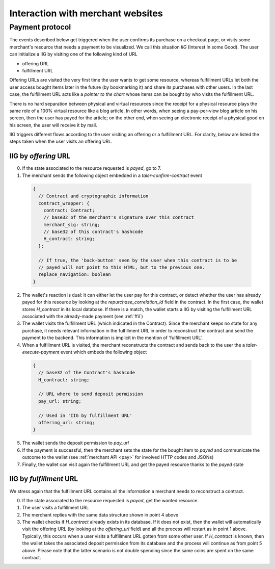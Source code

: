 ..
  This file is part of GNU TALER.
  Copyright (C) 2014, 2015, 2016 INRIA
  TALER is free software; you can redistribute it and/or modify it under the
  terms of the GNU General Public License as published by the Free Software
  Foundation; either version 2.1, or (at your option) any later version.
  TALER is distributed in the hope that it will be useful, but WITHOUT ANY
  WARRANTY; without even the implied warranty of MERCHANTABILITY or FITNESS FOR
  A PARTICULAR PURPOSE.  See the GNU Lesser General Public License for more details.
  You should have received a copy of the GNU Lesser General Public License along with
  TALER; see the file COPYING.  If not, see <http://www.gnu.org/licenses/>

  @author Marcello Stanisci

==================================
Interaction with merchant websites
==================================

.. _payprot:

++++++++++++++++
Payment protocol
++++++++++++++++

The events described below get triggered when the user confirms its
purchase on a checkout page, or visits some merchant's resource
that needs a payment to be visualized.  We call this situation `IIG` (Interest
In some Good).  The user can initialize a IIG by visiting one of the following kind
of URL

* offering URL
* fulfillment URL

Offering URLs are visited the very first time the user wants to get some resource, whereas
fulfillment URLs let both the user access bought items later in the future (by bookmarking it)
and share its purchases with other users.  In the last case, the fulfillment URL acts like
a `pointer to the chart` whose items can be bought by who visits the fulfillment URL.

There is no hard separation between physical and virtual resources since
the receipt for a physical resource plays the same role of a 100% virtual resource like a
blog article.  In other words, when seeing a pay-per-view blog article on his screen, then
the user has payed for the article; on the other end, when seeing an electronic receipt of
a physical good on his screen, the user will receive it by mail.

IIG triggers different flows according to the user visiting an offering or a fulfillment
URL. For clarity, below are listed the steps taken when the user visits an offering URL.

.. _byoffer:

---------------------
IIG by `offering` URL
---------------------

0. If the state associated to the resource requested is `payed`, go to 7.

1. The merchant sends the following object embedded in a `taler-confirm-contract` event

  .. code-block:: tsref

    {
      // Contract and cryptographic information
      contract_wrapper: {
        contract: Contract;
        // base32 of the merchant's signature over this contract
        merchant_sig: string;
        // base32 of this contract's hashcode
        H_contract: string;      
      };

      // If true, the 'back-button' seen by the user when this contract is to be
      // payed will not point to this HTML, but to the previous one.
      replace_navigation: boolean
    }

2. The wallet's reaction is dual: it can either let the user pay for this contract, or
   detect whether the user has already payed for this resource by looking at the `repurchase_correlation_id`
   field in the contract.  In the first case, the wallet stores `H_contract` in its local database.
   If there is a match, the wallet starts a IIG by visiting the fulfillment URL associated with the
   already-made payment (see :ref:`ffil`)

3. The wallet visits the fulfillment URL (which indicated in the Contract). Since the merchant keeps
   no state for any purchase, it needs relevant information in the fulfillment URL in order to
   reconstruct the contract and send the payment to the backend.  This information is implicit in the
   mention of 'fulfillment URL'.

4. When a fulfillment URL is visited, the merchant reconstructs the contract and sends back to
   the user the a `taler-execute-payment` event which embeds the following object

  .. code-block:: tsref

    {
      // base32 of the Contract's hashcode
      H_contract: string;

      // URL where to send deposit permission
      pay_url: string;

      // Used in 'IIG by fulfillment URL'
      offering_url: string;
    }

5. The wallet sends the deposit permission to `pay_url`

6. If the payment is successful, then the merchant sets the state for the bought
   item to `payed` and communicate the outcome to the wallet (see :ref:`merchant API <pay>` for
   involved HTTP codes and JSONs)

7. Finally, the wallet can visit again the fulfillment URL and get the payed resource
   thanks to the `payed` state

.. _ffil:

------------------------
IIG by `fulfillment` URL
------------------------

We stress again that the fulfillment URL contains all the information a merchant needs
to reconstruct a contract.

0. If the state associated to the resource requested is `payed`, get the wanted resource.

1. The user visits a fulfillment URL

2. The merchant replies with the same data structure shown in point 4 above

3. The wallet checks if `H_contract` already exists in its database.  If it does not exist,
   then the wallet will automatically visit the offering URL (by looking at the `offering_url`
   field) and all the process will restart as in point 1 above.  Typically, this occurs when a
   user visits a fulfillment URL gotten from some other user.  If `H_contract` is known, then the
   wallet takes the associated deposit permission from its database and the process will continue
   as from point 5 above.  Please note that the latter scenario is not double spending since the
   same coins are spent on the same contract.
